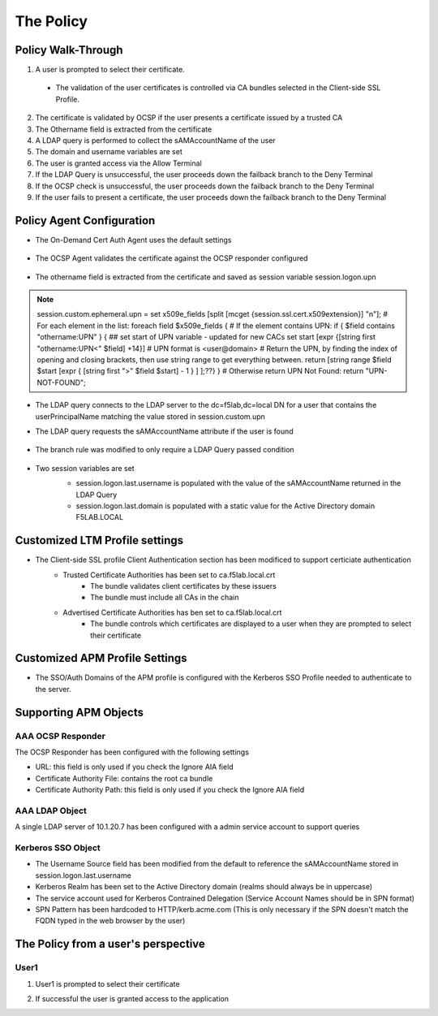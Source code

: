 The Policy
======================================================


Policy Walk-Through
----------------------

|image001|  

1. A user is prompted to select their certificate.  
  - The validation of the user certificates is controlled via CA bundles selected in the Client-side SSL Profile.                                            
2. The certificate is validated by OCSP if the user presents a certificate issued by a trusted CA
3. The Othername field is extracted from the certificate
4. A LDAP query is performed to collect the sAMAccountName of the user 
5. The domain and username variables are set
6. The user is granted access via the Allow Terminal
7. If the LDAP Query is unsuccessful, the user proceeds down the failback branch to the Deny Terminal
8. If the OCSP check is unsuccessful, the user proceeds down the failback branch to the Deny Terminal
9. If the user fails to present a certificate, the user proceeds down the failback branch to the Deny Terminal
                                       

                                                                                    



Policy Agent Configuration
----------------------------

- The On-Demand Cert Auth Agent uses the default settings                                                                   

   |image002|                                                                                   

- The OCSP Agent validates the certificate against the OCSP responder configured

   |image003|     

- The othername field is extracted from the certificate and saved as session variable session.logon.upn  

  |image004|

.. note::
  session.custom.ephemeral.upn = set x509e_fields [split [mcget {session.ssl.cert.x509extension}] "\n"]; # For each element in the list: foreach field $x509e_fields { # If the element contains UPN: if { $field contains "othername:UPN" } { ## set start of UPN variable - updated for new CACs set start [expr {[string first "othername:UPN<" $field] +14}] # UPN format is <user@domain> # Return the UPN, by finding the index of opening and closing brackets, then use string range to get everything between. return [string range $field $start [expr { [string first ">" $field $start] - 1 } ] ];??} } # Otherwise return UPN Not Found: return "UPN-NOT-FOUND";

- The LDAP query connects to the LDAP server to the dc=f5lab,dc=local DN for a user that contains the userPrincipalName matching the value stored in session.custom.upn
- The LDAP query requests the sAMAccountName attribute if the user is found

   |image005|                                                                            

- The branch rule was modified to only require a LDAP Query passed condition

   |image006|

- Two session variables are set
   - session.logon.last.username is populated with the value of the sAMAccountName returned in the LDAP Query
   - session.logon.last.domain is populated with a static value for the Active Directory domain F5LAB.LOCAL
   
   |image007|               

                                                                               
Customized LTM Profile settings
---------------------------------

- The Client-side SSL profile Client Authentication section has been modificed to support certiciate authentication
   - Trusted Certificate Authorities has been set to ca.f5lab.local.crt
	   - The bundle validates client certificates by these issuers 
	   - The bundle must include all CAs in the chain
   - Advertised Certificate Authorities has ben set to ca.f5lab.local.crt
	   - The bundle controls which certificates are displayed to a user when they are prompted to select their certificate 

|image008|	   

Customized APM Profile Settings
----------------------------------

- The SSO/Auth Domains of the APM profile is configured with the Kerberos SSO Profile needed to authenticate to the server.

|image009| 


Supporting APM Objects
-----------------------

AAA OCSP Responder
^^^^^^^^^^^^^^^^^^^^^^^^

The OCSP Responder has been configured with the following settings

- URL: this field is only used if you check the Ignore AIA field  
- Certificate Authority File:  contains the root ca bundle
- Certificate Authority Path:  this field is only used if you check the Ignore AIA field                        

|image010|                                                                                   


                                                                               
AAA LDAP Object
^^^^^^^^^^^^^^^^^^

A single LDAP server of 10.1.20.7 has been configured with a admin service account to support queries                                                   

|image011|    

Kerberos SSO Object
^^^^^^^^^^^^^^^^^^^^^

- The Username Source field has been modified from the default to reference the sAMAccountName stored in session.logon.last.username
- Kerberos Realm has been set to the Active Directory domain (realms should always be in uppercase)
- The service account used for Kerberos Contrained Delegation (Service Account Names should be in SPN format)
- SPN Pattern has been hardcoded to HTTP/kerb.acme.com (This is only necessary if the SPN doesn't match the FQDN typed in the web browser by the user)                                                

|image014| 
                                                                               



The Policy from a user's perspective
-------------------------------------

User1
^^^^^^

#. User1 is prompted to select their certificate

   |image012|

#. If successful the user is granted access to the application

   |image013|


.. |image001| image:: media/001.png
.. |image002| image:: media/002.png
.. |image003| image:: media/003.png
.. |image004| image:: media/004.png
.. |image005| image:: media/005.png
.. |image006| image:: media/006.png
.. |image007| image:: media/007.png
.. |image008| image:: media/008.png
.. |image009| image:: media/009.png
.. |image010| image:: media/010.png
.. |image011| image:: media/011.png
.. |image012| image:: media/012.png
.. |image013| image:: media/013.png
.. |image014| image:: media/014.png
.. |image015| image:: media/015.png
.. |image016| image:: media/016.png
.. |image017| image:: media/017.png

   

